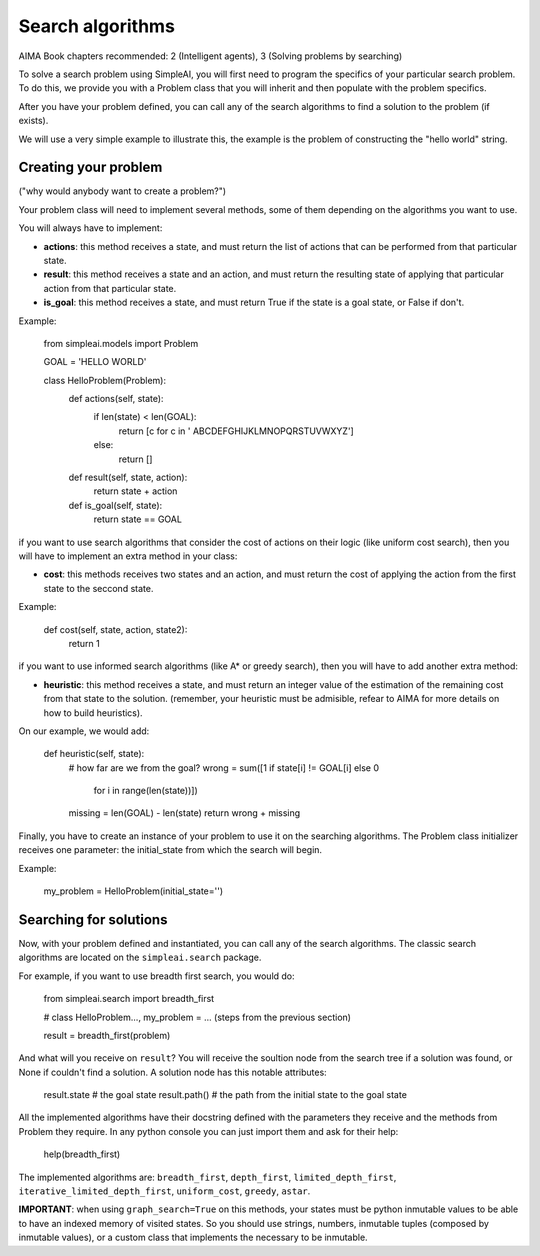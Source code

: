 Search algorithms
=================

AIMA Book chapters recommended: 2 (Intelligent agents), 3 (Solving problems by searching)

To solve a search problem using SimpleAI, you will first need to program the specifics of your particular search problem. To do this, we provide you with a Problem class that you will inherit and then populate with the problem specifics.

After you have your problem defined, you can call any of the search algorithms to find a solution to the problem (if exists).

We will use a very simple example to illustrate this, the example is the problem of constructing the "hello world" string.

Creating your problem
---------------------

("why would anybody want to create a problem?")

Your problem class will need to implement several methods, some of them depending on the algorithms you want to use.

You will always have to implement:

* **actions**: this method receives a state, and must return the list of actions that can be performed from that particular state.
* **result**: this method receives a state and an action, and must return the resulting state of applying that particular action from that particular state.
* **is_goal**: this method receives a state, and must return True if the state is a goal state, or False if don't.

Example:

    from simpleai.models import Problem

    GOAL = 'HELLO WORLD'

    class HelloProblem(Problem):
        def actions(self, state):
            if len(state) < len(GOAL):
                return [c for c in ' ABCDEFGHIJKLMNOPQRSTUVWXYZ']
            else:
                return []

        def result(self, state, action):
            return state + action

        def is_goal(self, state):
            return state == GOAL

if you want to use search algorithms that consider the cost of actions on their logic (like uniform cost search), then you will have to implement an extra method in your class:

* **cost**: this methods receives two states and an action, and must return the cost of applying the action from the first state to the seccond state.

Example:

    def cost(self, state, action, state2):
        return 1

if you want to use informed search algorithms (like A* or greedy search), then you will have to add another extra method:

* **heuristic**: this method receives a state, and must return an integer value of the estimation of the remaining cost from that state to the solution. (remember, your heuristic must be admisible, refear to AIMA for more details on how to build heuristics).

On our example, we would add:

        def heuristic(self, state):
            # how far are we from the goal?
            wrong = sum([1 if state[i] != GOAL[i] else 0
                        for i in range(len(state))])
            missing = len(GOAL) - len(state)
            return wrong + missing

Finally, you have to create an instance of your problem to use it on the searching algorithms. The Problem class initializer receives one parameter: the initial_state from which the search will begin.

Example:

    my_problem = HelloProblem(initial_state='')


Searching for solutions
-----------------------

Now, with your problem defined and instantiated, you can call any of the search algorithms. The classic search algorithms are located on the ``simpleai.search`` package.

For example, if you want to use breadth first search, you would do:

    from simpleai.search import breadth_first

    # class HelloProblem..., my_problem = ... (steps from the previous section)

    result = breadth_first(problem)

And what will you receive on ``result``? You will receive the soultion node from the search tree if a solution was found, or None if couldn't find a solution. A solution node has this notable attributes:

    result.state  # the goal state
    result.path()  # the path from the initial state to the goal state

All the implemented algorithms have their docstring defined with the parameters they receive and the methods from Problem they require. In any python console you can just import them and ask for their help:

    help(breadth_first)

The implemented algorithms are: ``breadth_first``, ``depth_first``, ``limited_depth_first``, ``iterative_limited_depth_first``, ``uniform_cost``, ``greedy``, ``astar``.


**IMPORTANT**: when using ``graph_search=True`` on this methods, your states must be python inmutable values to be able to have an indexed memory of visited states. So you should use strings, numbers, inmutable tuples (composed by inmutable values), or a custom class that implements the necessary to be inmutable.


